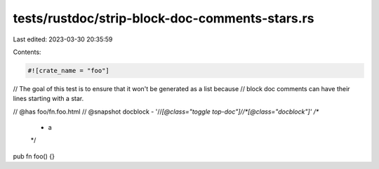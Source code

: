 tests/rustdoc/strip-block-doc-comments-stars.rs
===============================================

Last edited: 2023-03-30 20:35:59

Contents:

.. code-block:: rs

    #![crate_name = "foo"]

// The goal of this test is to ensure that it won't be generated as a list because
// block doc comments can have their lines starting with a star.

// @has foo/fn.foo.html
// @snapshot docblock - '//*[@class="toggle top-doc"]//*[@class="docblock"]'
/**
 *     a
 */
pub fn foo() {}


